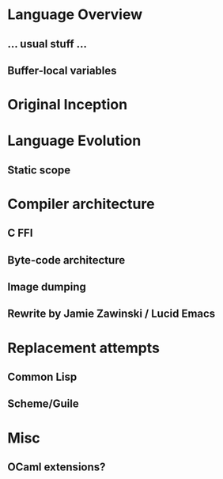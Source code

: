 * Language Overview
** ... usual stuff ...
** Buffer-local variables

* Original Inception

* Language Evolution
** Static scope

* Compiler architecture
** C FFI
** Byte-code architecture
** Image dumping
** Rewrite by Jamie Zawinski / Lucid Emacs

* Replacement attempts
** Common Lisp
** Scheme/Guile

* Misc
** OCaml extensions?
